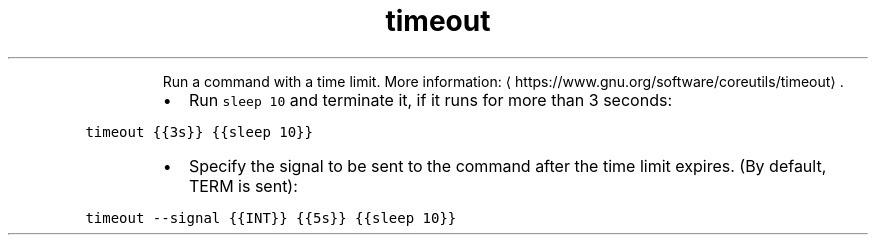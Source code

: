 .TH timeout
.PP
.RS
Run a command with a time limit.
More information: \[la]https://www.gnu.org/software/coreutils/timeout\[ra]\&.
.RE
.RS
.IP \(bu 2
Run \fB\fCsleep 10\fR and terminate it, if it runs for more than 3 seconds:
.RE
.PP
\fB\fCtimeout {{3s}} {{sleep 10}}\fR
.RS
.IP \(bu 2
Specify the signal to be sent to the command after the time limit expires. (By default, TERM is sent):
.RE
.PP
\fB\fCtimeout \-\-signal {{INT}} {{5s}} {{sleep 10}}\fR
